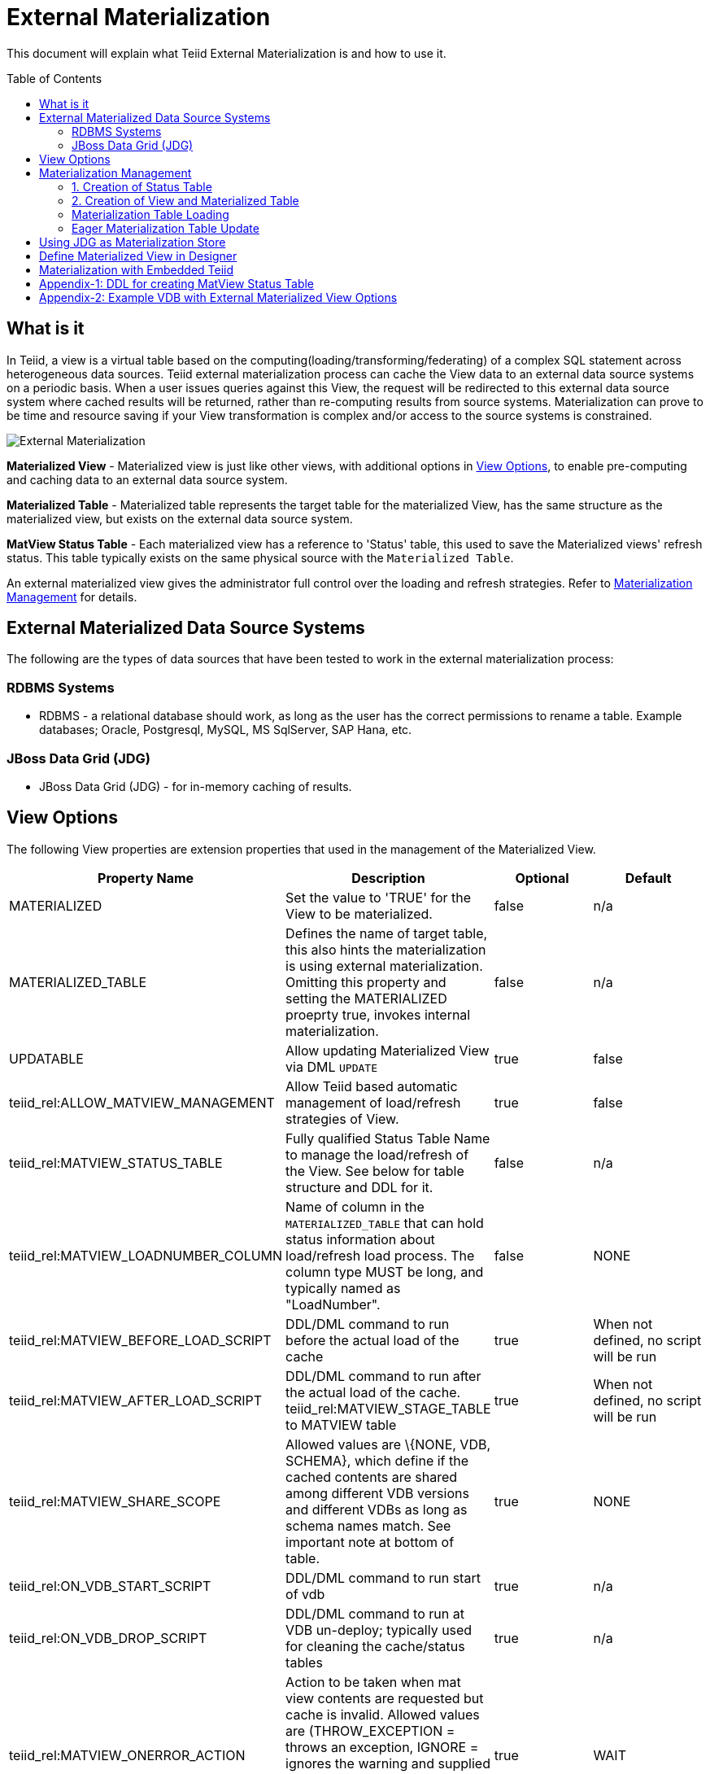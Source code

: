 
:toc:
:toc-placement: preamble

= External Materialization

This document will explain what Teiid External Materialization is and how to use it.

== What is it

In Teiid, a view is a virtual table based on the computing(loading/transforming/federating) of a complex SQL statement across heterogeneous data sources.   Teiid external materialization process can cache the View data to an external data source systems on a periodic basis.  When a user issues queries against this View, the request will be redirected to this external data source system where cached results will be returned, rather than re-computing results from source systems. Materialization can prove to be time and resource saving if your View transformation is complex and/or access to the source systems is constrained.

image:images/teiid-external-mat.png[External Materialization]

**Materialized View** - Materialized view is just like other views, with additional options in <<View Options, View Options>>, to enable pre-computing and caching data to an external data source system. 

**Materialized Table** - Materialized table represents the target table for the materialized View, has the same structure as the materialized view, but exists on the external data source system.

**MatView Status Table** - Each materialized view has a reference to  'Status' table, this used to save the Materialized views' refresh status. This table typically exists on the same physical source with the `Materialized Table`.

An external materialized view gives the administrator full control over the loading and refresh strategies. Refer to <<Materialization Management, Materialization Management>> for details.

== External Materialized Data Source Systems

The following are the types of data sources that have been tested to work in the external materialization process:

=== RDBMS Systems

*  RDBMS - a relational database should work, as long as the user has the correct permissions to rename a table.  Example databases; Oracle, Postgresql, MySQL, MS SqlServer, SAP Hana, etc.

=== JBoss Data Grid (JDG)

*  JBoss Data Grid (JDG) - for in-memory caching of results.


== View Options

The following View properties are extension properties that used in the management of the Materialized View.

|===
|Property Name |Description |Optional |Default

|MATERIALIZED
|Set the value to 'TRUE' for the View to be materialized.
|false
|n/a

|MATERIALIZED_TABLE
|Defines the name of target table, this also hints the materialization is using external materialization. Omitting this property and setting the MATERIALIZED proeprty true, invokes internal materialization. 
|false
|n/a

|UPDATABLE
|Allow updating Materialized View via DML `UPDATE`
|true
|false

|teiid_rel:ALLOW_MATVIEW_MANAGEMENT
|Allow Teiid based automatic management of load/refresh strategies of View. 
|true
|false

|teiid_rel:MATVIEW_STATUS_TABLE
|Fully qualified Status Table Name to manage the load/refresh of the View. See below for table structure and DDL for it.
|false
|n/a

|teiid_rel:MATVIEW_LOADNUMBER_COLUMN
|Name of column in the `MATERIALIZED_TABLE` that can hold status information about load/refresh load process. The column type MUST be long, and typically named as "LoadNumber". 
|false
|NONE

|teiid_rel:MATVIEW_BEFORE_LOAD_SCRIPT
|DDL/DML command to run before the actual load of the cache
|true
|When not defined, no script will be run

|teiid_rel:MATVIEW_AFTER_LOAD_SCRIPT
|DDL/DML command to run after the actual load of the cache. 
teiid_rel:MATVIEW_STAGE_TABLE to MATVIEW table
|true
|When not defined, no script will be run

|teiid_rel:MATVIEW_SHARE_SCOPE
|Allowed values are \{NONE, VDB, SCHEMA}, which define if the cached contents are shared among different VDB versions and different VDBs as long as schema names match. See important note at bottom of table.
|true
|NONE

|teiid_rel:ON_VDB_START_SCRIPT
|DDL/DML command to run start of vdb
|true
|n/a

|teiid_rel:ON_VDB_DROP_SCRIPT
|DDL/DML command to run at VDB un-deploy; typically used for cleaning the cache/status tables
|true
|n/a

|teiid_rel:MATVIEW_ONERROR_ACTION
|Action to be taken when mat view contents are requested but cache is invalid. Allowed values are (THROW_EXCEPTION = throws an exception, IGNORE = ignores the warning and supplied invalidated data, WAIT = waits until the data is refreshed and valid then provides the updated data)
|true
|WAIT

|teiid_rel:MATVIEW_TTL
|time to live in milliseconds. Provide property or cache hint on view transformation - property takes precedence.
|true
|2^63 milliseconds - effectively the table will not refresh, but will be loaded a single time initially

|teiid_rel:MATVIEW_WRITE_THROUGH
|When true Teiid will perform both the underlying update and the corresponding update against the materialization target for an insert/update/delete issued against the view.
|true
|false
|===

TIP: for scripts that need more than one statement executed, use a procedure block BEGIN statement; statement; ... END

IMPORTANT: When a vdb is imported into another vdb, materializied views are not automatically shared across these vdbs. The teiid_rel:MATVIEW_SHARE_SCOPE property must be set to 'SCHEMA' on importing VDB's materialized views to enable sharing across the both vdbs. When this property is set to 'VDB', the materialized view contents are shared across different versions of the same VDB and does not apply to imported VDBs.

== Materialization Management
When designing Views, you can define additional metadata and extension properties(refer to above section) on the views to control the loading and refreshing of external materialization cache. This option provides a limited, but a powerful way to manage the materialization views. Below we will list steps need to take to configure a View to be materialized.

=== 1. Creation of Status Table
To manage and report the loading and refreshing activity of materialization of the view, a *Materialized Table* and *Status Table* need be be defined in one of the source models in the VDB. Create these tables on the physical database, before you deploy the VDB.

The below defines the DDL for creating the Status table. 

[source,sql]
----
CREATE TABLE status
(
  VDBName varchar(50) not null,
  VDBVersion varchar(50) not null,
  SchemaName varchar(50) not null,
  Name varchar(256) not null,
  TargetSchemaName varchar(50),
  TargetName varchar(256) not null,
  Valid boolean not null,
  LoadState varchar(25) not null,
  Cardinality long,
  Updated timestamp not null,
  LoadNumber long not null,
  PRIMARY KEY (VDBName, VDBVersion, SchemaName, Name)
);
----

<<Appendix-1: DDL for creating MatView Status Table, Appendix-1: DDL for creating MatView Status Table>> contains a series of verified schemas against different RDBMS sources. These can be modified to suit your database, please make sure the names and data types match exactly.

WARNING: Some databases, such as MySQL with the InnoDB backend, may not allow a large primary key such as the one for the status table.  If you experience this, you should consider making the field sizes shorter (such as the table name), using a different database to hold the status, or using a smaller index (for example just over vdbname and vdbversion).

=== 2. Creation of View and Materialized Table

Define the View and its transformation either using the Designer or directly in DDL in a VDB's model. Then provide the extension properties on the View as defined in <<View Options, View Options>>

Set the `MATERIALIZED` to 'TRUE' and the `MATERIALIZED_TABLE` point to a target table is necessary for external materialization, `UPDATABLE` is optional, set it to 'TRUE' if want the external materialized view be updatable, this must be set to true, if you want to issue incremental eager updates to the view. Define the TTL to define the load/refresh semantics.

In an another *PHYSICAL* model in the VDB (where the Status table defined), define the Materialized table, where the *Materialized Table* should have the same structure as View it is representing, with additional "LoadNumber" column with "long" data type.

Once a View, which is defined with the above properties, is deployed, the following sequence of events will take place:

TIP: Example VDB based on DDL is defined below for reference. 

=== Materialization Table Loading

Upon deployment of the VDB to the Teiid server, link:../reference/sysadmin_schema.adoc#_sysadmin_loadmatview[SYSADMIN.loadMatView] used to perform a complete refresh of materialized table, this procedure reads the extension properties defined from <<View Options, View Options>> to customize the load. The following describes the sequence of events that occur inside this procedure

1. Inserts/updates an entry in `teiid_rel:MATVIEW_STATUS_TABLE`, which indicates that the cache is being loaded.
2. Executes `teiid_rel:MATVIEW_BEFORE_LOAD_SCRIPT` if defined.
3. Runs a query to load the cache contents. This makes use of View's transformation to load the contents.
4. Executes `teiid_rel:MATVIEW_AFTER_LOAD_SCRIPT` if defined.
5. Updates `teiid_rel:MATVIEW_STATUS_TABLE` entry to set materialized view status status to "LOADED" and valid. If failure happens it will be marked as such.

TIP: The start/stop scripts are not cluster aware - that is they will run on each cluster member as the VDB is deployed. When deploying into a clustered environment, the scripts should be written in such a way as to be cluster safe.

=== Eager Materialization Table Update

link:../reference/sysadmin_schema.adoc#_sysadmin_updatematview[SYSADMIN.updateMatView] used to perform a eager incremental update based on criteria provided. If you know that certain data points in the source system were changed after last full refresh of the materialized view, you can call this procedure with a criteria based on the view that cover those changed values, and this procedure will update only those affected rows in the materialized table. 

Note: This script is not invoked automatically by Teiid, as the source update events may be occurring outside of Teiid. This procedure needs to be invoked by user, when he/she knows that there is change in the source systems.



== Using JDG as Materialization Store

The JDG can be used as a materialization target to save cache contents of the View in a JDG server.  JDG can be cluster aware and is accessed using the JDG Hot Rod Client.  See the link:../admin/JDG_HotRod_Data_Sources.adoc[JDG Hot Rod DataSource] for how to configure accessing the remote cache. 

To configure for external materialization, see the link:../reference/Infinispan_HotRod_Translator.adoc#External_Materialization[HotRod Translator].  This explains how to configure link:#_Metadatda_Based_Materialization_Management[Materialization Management] that is specific for using JDG remote cache and is essential for managing the underlying multiple caches needed in order to perform materialization.

Once the Materialized View is completely defined, deploy it to a Teiid Server.  Then create a new session and issue a query against Materialized View.  You will find it's time-saving and cpu-saving if your query sentences are complex and across multiple, heterogeneous data stores.


== Define Materialized View in Designer

* Create materialized views and corresponding physical materialized target tables in Designer. This can be done through setting the materialized and target table manually, or by selecting the desired views, right clicking, then selecting Modeling->"Create Materialized Views"
* Generate the DDL for your physical model materialization target tables. This can be done by selecting the model, right clicking, then choosing Export->"Metadata Modeling"->"Data Definition Language (DDL) File". This script can be used to create the desired schema for your materialization target on whatever source you choose.


== Materialization with Embedded Teiid

The definition of the view and materialized table, status table all of the steps defined above are same as they are part of the VDB. Follow same steps above and deploy the VDB in the embedded Teiid as shown below.

[source,java]
----
EmbeddedServer server = new EmbeddedServer(); 
… 
server.addConnectionFactory("name", Object); 
… 
server.addTranslator("name", ExecutionFactory); 
EmbeddedConfiguration config = new EmbeddedConfiguration(); 
config.setTransactionManager(EmbeddedHelper.getTransactionManager()); 
server.start(config); 
server.deployVDB("matView-vdb.xml");
----

https://raw.githubusercontent.com/teiid/teiid-embedded-examples/master/embedded-caching/src/main/java/org/teiid/example/ExternalMaterializationExample.java[An Usage Example]


== Appendix-1: DDL for creating MatView Status Table

[source,sql]
.*h2*
----
CREATE TABLE status
(
  VDBName varchar(50) not null,
  VDBVersion varchar(50) not null,
  SchemaName varchar(50) not null,
  Name varchar(256) not null,
  TargetSchemaName varchar(50),
  TargetName varchar(256) not null,
  Valid boolean not null,
  LoadState varchar(25) not null,
  Cardinality long,
  Updated timestamp not null,
  LoadNumber long not null,
  PRIMARY KEY (VDBName, VDBVersion, SchemaName, Name)
) ;
----

[source,sql]
.*MariaDB*
----
CREATE TABLE status
(
  VDBName varchar(50) not null,
  VDBVersion varchar(50) not null,
  SchemaName varchar(50) not null,
  Name varchar(256) not null,
  TargetSchemaName varchar(50),
  TargetName varchar(256) not null,
  Valid boolean not null,
  LoadState varchar(25) not null,
  Cardinality bigint,
  Updated timestamp not null,
  LoadNumber bigint not null,
  PRIMARY KEY (VDBName, VDBVersion, SchemaName, Name)
) OPTIONS (UPDATABLE true);
----

== Appendix-2: Example VDB with External Materialized View Options

The below VDB defines three models, one "Source" model that defines your source database where your business data is in, "ViewModel" defines a "Person" view which is derived from subset of the data from your table in the "Source" model's table(s). Note that view table also marked with few extension properties to allow external materialization. The "materialized" model defines a source database model, where it has a table with exact table structure as the ViewModel's materialized view with additional column called "LoadNumber". Note the "materialized table also contains the "status" table. Both these tables must be created manually on the source database before VDB is deployed to the server.

[source,xml]
----
<?xml version="1.0" encoding="UTF-8" standalone="yes"?>
<vdb name="example" version="1">
    <model name="Source">
        <property name="importer.useFullSchemaName" value="false" />
        <source name="source" translator-name="h2" connection-jndi-name="java:/my-ds" />
    </model>
    
    <model name="ViewModel" type="VIRTUAL">
        <metadata type="DDL"><![CDATA[        
          CREATE VIEW Person (
            id varchar,
            name varchar,
            dob date,
            PRIMARY KEY (id)
          ) OPTIONS (
            MATERIALIZED 'TRUE', UPDATABLE 'TRUE',         
            MATERIALIZED_TABLE 'materialized.PersonCached', 
            "teiid_rel:MATVIEW_TTL" 20000,
            "teiid_rel:ALLOW_MATVIEW_MANAGEMENT" 'true', 
            "teiid_rel:MATVIEW_LOADNUMBER_COLUMN" 'LoadNumber',
            "teiid_rel:MATVIEW_STATUS_TABLE" 'materialized.status' 
          )
          AS
            SELECT p.id, p.name, p.dob FROM Source.Person AS p;                
        ]]>
        </metadata>
    </model>

    <model name="materialized" type="PHYSICAL">
        <source name="matview" translator-name="h2" connection-jndi-name="java:/matview-ds" />
        <metadata type="DDL"><![CDATA[        
          CREATE VIEW PersonCached (
            id varchar,
            name varchar,
            dob date,
            LoadNumber long,
            PRIMARY KEY (id)
          );
          CREATE TABLE status (
            VDBName varchar(50) not null,
            VDBVersion varchar(50) not null,
            SchemaName varchar(50) not null,
            Name varchar(256) not null,
            TargetSchemaName varchar(50),
            TargetName varchar(256) not null,
            Valid boolean not null,
            LoadState varchar(25) not null,
            Cardinality long,
            Updated timestamp not null,
            LoadNumber long not null,
            PRIMARY KEY (VDBName, VDBVersion, SchemaName, Name)
          );          
        ]]>
        </metadata>
    </model>
</vdb>
----
